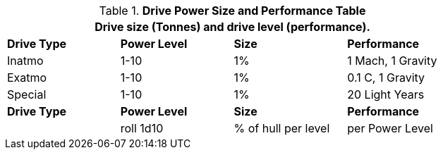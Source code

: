 .*Drive Power Size and Performance Table*
[width="75%",cols="3*^,<",frame="all", stripes="even"]
|===
4+<|Drive size (Tonnes) and drive level (performance). 

s|Drive Type
s|Power Level
s|Size
s|Performance

|Inatmo
|1-10
|1%
|1 Mach, 1 Gravity

|Exatmo
|1-10
|1%
|0.1 C, 1 Gravity

|Special
|1-10
|1%
|20 Light Years

s|Drive Type
s|Power Level
s|Size
s|Performance

|
|roll 1d10
|% of hull per level
|per Power Level

|===
